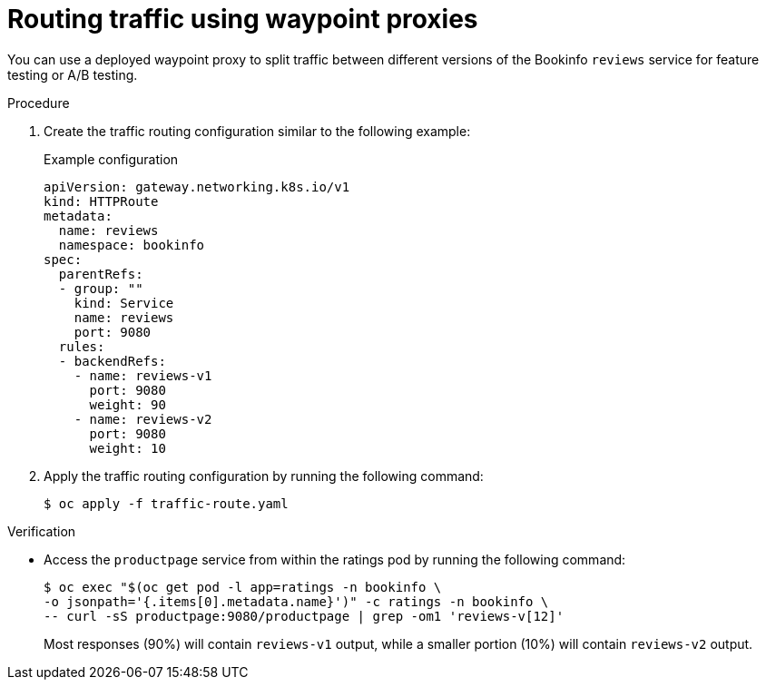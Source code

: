 // Module included in the following assemblies:

// * service-mesh-docs-main/install/ossm-istio-ambient-mode.adoc

:_mod-docs-content-type: PROCEDURE
[id="ossm-routing-traffic-using-waypoint-proxies_{context}"]
= Routing traffic using waypoint proxies

You can use a deployed waypoint proxy to split traffic between different versions of the Bookinfo `reviews` service for feature testing or A/B testing.

.Procedure

. Create the traffic routing configuration similar to the following example:
+
.Example configuration
[source,yaml]
----
apiVersion: gateway.networking.k8s.io/v1
kind: HTTPRoute
metadata:
  name: reviews
  namespace: bookinfo
spec:
  parentRefs:
  - group: ""
    kind: Service
    name: reviews
    port: 9080
  rules:
  - backendRefs:
    - name: reviews-v1
      port: 9080
      weight: 90
    - name: reviews-v2
      port: 9080
      weight: 10
----

. Apply the traffic routing configuration by running the following command:
+
[source,terminal]
----
$ oc apply -f traffic-route.yaml
----

.Verification

* Access the `productpage` service from within the ratings pod by running the following command:
+
[source,terminal]
----
$ oc exec "$(oc get pod -l app=ratings -n bookinfo \
-o jsonpath='{.items[0].metadata.name}')" -c ratings -n bookinfo \
-- curl -sS productpage:9080/productpage | grep -om1 'reviews-v[12]'
----
+
Most responses (90%) will contain `reviews-v1` output, while a smaller portion (10%) will contain `reviews-v2` output.
